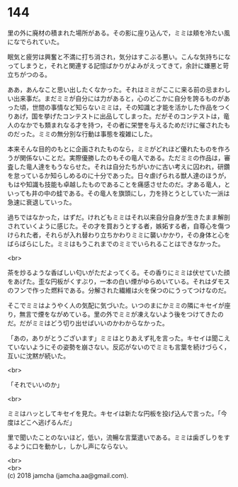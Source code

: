 #+OPTIONS: toc:nil
#+OPTIONS: \n:t

* 144

  里の外に廃材の積まれた場所がある。その影に座り込んで，ミミは頬を冷たい風になでられていた。

  眠気と疲労は興奮と不満に打ち消され，気分はすこぶる悪い。こんな気持ちになってしまうと，それと関連する記憶ばかりがよみがえってきて，余計に嫌悪と苛立ちがつのる。

  ああ，あんなこと思い出したくなかった。それはミミがここに来る前の忌まわしい出来事だ。まだミミが自分には力があると，心のどこかに自分を誇るものがあった頃，世間の事情など知らないミミは，その知識と才能を活かした作品をつくりあげ，国を挙げたコンテストに出品してしまった。だがそのコンテストは，竜人のなかでも類まれなる才を持つ，その者に栄誉を与えるためだけに催されたものだった。ミミの無分別な行動は事態を複雑にした。

  本来そんな目的のもとに企画されたものなら，ミミがどれほど優れたものを作ろうが関係ないことだ。実際優勝したのもその竜人である。ただミミの作品は，審査した竜人達をもうならせた。それは自分たちがいかに古い考えに囚われ，研鑽を怠っているか知らしめるのに十分であった。日々虐げられる獣人達のほうが，もはや知識も技能も卓越したものであることを痛感させたのだ。才ある竜人，といっても井の中の蛙である。その竜人を旗頭にし，力を持とうとしていた一派は急速に衰退していった。

  過ちではなかった，はずだ。けれどもミミはそれ以来自分自身が生きたまま解剖されていくように感じた。その才を買おうとする者，嫉妬する者，自尊心を傷つけられた者，それらが入れ替わり立ちかわりミミに襲いかかり，その身体と心をばらばらにした。ミミはもうこれまでのミミでいられることはできなかった。

  <br>

  茶を炒るような香ばしい匂いがただよってくる。その香りにミミは伏せていた顔をあげた。歪な円板がくすぶり，一本の白い煙がゆらめいている。それはダモスのフンで作った燃料である。分解された繊維は火を保つのにうってつけなのだ。

  そこでミミはようやく人の気配に気づいた。いつのまにかミミの隣にキセイが座り，無言で煙をながめている。里の外でミミが凍えないよう後をつけてきたのだ。だがミミはどう切り出せばいいのかわからなかった。

  「あの，ありがとうございます」ミミはとりあえず礼を言った。キセイは聞こえていないようにその姿勢を崩さない。反応がないのでミミも言葉を続けづらく，互いに沈黙が続いた。

  <br>

  「それでいいのか」

  <br>

  ミミはハッとしてキセイを見た。キセイは新たな円板を投げ込んで言った。「今度はどこへ逃げるんだ」

  里で聞いたことのないほど，低い，流暢な言葉遣いである。ミミは歯ぎしりをするように口を動かし，しかし声にならない。

  <br>
  <br>
  (c) 2018 jamcha (jamcha.aa@gmail.com).

  [[http://creativecommons.org/licenses/by-nc-sa/4.0/deed][file:http://i.creativecommons.org/l/by-nc-sa/4.0/88x31.png]]

